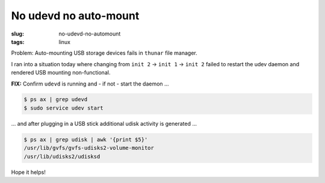 ======================
No udevd no auto-mount
======================

:slug: no-udevd-no-automount
:tags: linux

Problem: Auto-mounting USB storage devices fails in ``thunar`` file manager.

I ran into a situation today where changing from ``init 2`` -> ``init 1`` -> ``init 2`` failed to restart the udev daemon and rendered USB mounting non-functional.

**FIX:** Confirm ``udevd`` is running and - if not - start the daemon ...

.. code-block:: bash

    $ ps ax | grep udevd
    $ sudo service udev start

... and after plugging in a USB stick additional udisk activity is generated ...

.. code-block:: bash

    $ ps ax | grep udisk | awk '{print $5}'
    /usr/lib/gvfs/gvfs-udisks2-volume-monitor
    /usr/lib/udisks2/udisksd

Hope it helps!
